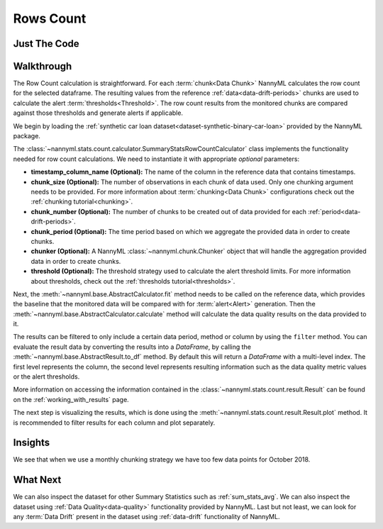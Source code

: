 .. _sum_stats_count:

==========
Rows Count
==========

Just The Code
-------------

.. nbimport::
    :path: ./example_notebooks/Tutorial - Stats - Count.ipynb
    :cells: 1 3 4 6

Walkthrough
-----------

The Row Count calculation is straightforward.
For each :term:`chunk<Data Chunk>` NannyML calculates the row count for the selected dataframe.
The resulting values from the reference :ref:`data<data-drift-periods>` chunks are used to calculate the
alert :term:`thresholds<Threshold>`. The row count results from the monitored chunks are
compared against those thresholds and generate alerts if applicable.

We begin by loading the :ref:`synthetic car loan dataset<dataset-synthetic-binary-car-loan>` provided by the NannyML package.

.. nbimport::
    :path: ./example_notebooks/Tutorial - Stats - Count.ipynb
    :cells: 1

.. nbtable::
    :path: ./example_notebooks/Tutorial - Stats - Count.ipynb
    :cell: 2

The :class:`~nannyml.stats.count.calculator.SummaryStatsRowCountCalculator` class implements
the functionality needed for row count calculations.
We need to instantiate it with appropriate *optional* parameters:

- **timestamp_column_name (Optional):** The name of the column in the reference data that
  contains timestamps.
- **chunk_size (Optional):** The number of observations in each chunk of data
  used. Only one chunking argument needs to be provided. For more information about
  :term:`chunking<Data Chunk>` configurations check out the :ref:`chunking tutorial<chunking>`.
- **chunk_number (Optional):** The number of chunks to be created out of data provided for each
  :ref:`period<data-drift-periods>`.
- **chunk_period (Optional):** The time period based on which we aggregate the provided data in
  order to create chunks.
- **chunker (Optional):** A NannyML :class:`~nannyml.chunk.Chunker` object that will handle the aggregation
  provided data in order to create chunks.
- **threshold (Optional):** The threshold strategy used to calculate the alert threshold limits.
  For more information about thresholds, check out the :ref:`thresholds tutorial<thresholds>`.

.. nbimport::
    :path: ./example_notebooks/Tutorial - Stats - Count.ipynb
    :cells: 3

Next, the :meth:`~nannyml.base.AbstractCalculator.fit` method needs
to be called on the reference data, which provides the baseline that the monitored data will be
compared with for :term:`alert<Alert>` generation. Then the
:meth:`~nannyml.base.AbstractCalculator.calculate` method will
calculate the data quality results on the data provided to it.

The results can be filtered to only include a certain data period, method or column by using the ``filter`` method.
You can evaluate the result data by converting the results into a `DataFrame`,
by calling the :meth:`~nannyml.base.AbstractResult.to_df` method.
By default this will return a `DataFrame` with a multi-level index. The first level represents the column, the second level
represents resulting information such as the data quality metric values or the alert thresholds.

.. nbimport::
    :path: ./example_notebooks/Tutorial - Stats - Count.ipynb
    :cells: 4

.. nbtable::
    :path: ./example_notebooks/Tutorial - Stats - Count.ipynb
    :cell: 5

More information on accessing the information contained in the
:class:`~nannyml.stats.count.result.Result`
can be found on the :ref:`working_with_results` page.

The next step is visualizing the results, which is done using the
:meth:`~nannyml.stats.count.result.Result.plot` method.
It is recommended to filter results for each column and plot separately.

.. nbimport::
    :path: ./example_notebooks/Tutorial - Stats - Count.ipynb
    :cells: 6

.. image:: /_static/tutorials/stats/count.svg


Insights
--------

We see that when we use a monthly chunking strategy we have too few data points for October 2018.


What Next
---------

We can also inspect the dataset for other Summary Statistics such as :ref:`sum_stats_avg`.
We can also inspect the dataset using :ref:`Data Quality<data-quality>`
functionality provided by NannyML.
Last but not least, we can look for any :term:`Data Drift` present in the dataset using
:ref:`data-drift` functionality of NannyML.
